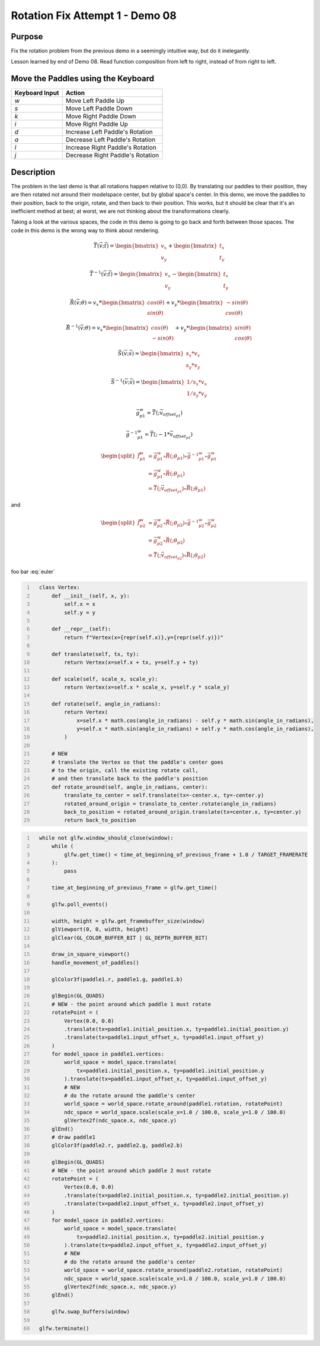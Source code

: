 Rotation Fix Attempt 1 - Demo 08
================================

Purpose
^^^^^^^

Fix the rotation problem from the previous demo in a seemingly intuitive
way, but do it inelegantly.

Lesson learned by end of Demo 08.  Read function composition from left
to right, instead of from right to left.


Move the Paddles using the Keyboard
^^^^^^^^^^^^^^^^^^^^^^^^^^^^^^^^^^^

==============  ================================
Keyboard Input  Action
==============  ================================
*w*             Move Left Paddle Up
*s*             Move Left Paddle Down
*k*             Move Right Paddle Down
*i*             Move Right Paddle Up

*d*             Increase Left Paddle's Rotation
*a*             Decrease Left Paddle's Rotation
*l*             Increase Right Paddle's Rotation
*j*             Decrease Right Paddle's Rotation
==============  ================================

Description
^^^^^^^^^^^

The problem in the last demo is that all rotations happen relative
to (0,0).  By translating our paddles to their position,
they are then rotated not around their modelspace center,
but by global space's center.
In this demo, we move the paddles to their position,
back to the origin, rotate, and then back to their position.
This works, but it should be clear that it's an inefficient
method at best; at worst, we are not thinking about
the transformations clearly.

Taking a look at the various spaces, the code in this demo
is going to go back and forth between those spaces.  The code
in this demo is the wrong way to think about rendering.



.. math::

    \begin{equation}
     \vec{T}(\vec{v};\vec{t}) =
    \begin{bmatrix}
    v_{x} \\
    v_{y}
    \end{bmatrix} +
    \begin{bmatrix}
    t_{x} \\
    t_{y}
    \end{bmatrix}
    \end{equation}

.. math::

    \begin{equation}
     \vec{T}^{-1}(\vec{v};\vec{t}) =
    \begin{bmatrix}
    v_{x} \\
    v_{y}
    \end{bmatrix} -
    \begin{bmatrix}
    t_{x} \\
    t_{y}
    \end{bmatrix}
    \end{equation}


.. math::

    \begin{equation}
    \vec{R}(\vec{v};\theta) = v_x *
    \begin{bmatrix}
    cos(\theta) \\
    sin(\theta)
    \end{bmatrix} + v_y *
    \begin{bmatrix}
    -sin(\theta) \\
    cos(\theta)
    \end{bmatrix}
    \end{equation}


.. math::

    \begin{equation}
    \vec{R}^{-1}(\vec{v};\theta) = v_x *
    \begin{bmatrix}
    cos(\theta) \\
    -sin(\theta)
    \end{bmatrix} + v_y *
    \begin{bmatrix}
    sin(\theta) \\
    cos(\theta)
    \end{bmatrix}
    \end{equation}



.. math::

    \begin{equation}
    \vec{S}(\vec{v};\vec{s}) =
    \begin{bmatrix}
    s_x * v_x \\
    s_y * v_y
    \end{bmatrix}
    \end{equation}

.. math::

    \begin{equation}
    \vec{S}^{-1}(\vec{v};\vec{s}) =
    \begin{bmatrix}
    1/s_x * v_x \\
    1/s_y * v_y
    \end{bmatrix}
    \end{equation}





.. figure:: _static/demo08.png
    :align: center
    :alt: Demo 08
    :figclass: align-center



.. math::

    \begin{equation}
    \vec{g}_{p1}^{w} =
    \vec{T}(; \vec{v_{offset_{p1}}})
    \end{equation}

.. math::

    \begin{equation}
    \vec{g}^{-1}{_{p1}^{w}} =
    \vec{T}(; -1 * \vec{v_{offset_{p1}}})
    \end{equation}


.. math::

    \begin{equation}
    \begin{split}
    \vec{f}_{p1}^{w} & = \vec{g}_{p1}^{w} \circ \vec{R}(;\theta_{p1}) \circ \vec{g}^{-1}{_{p1}^{w}} \circ \vec{g}_{p1}^{w} \\
                     & = \vec{g}_{p1}^{w} \circ \vec{R}(;\theta_{p1}) \\
                     & = \vec{T}(; \vec{v_{offset_{p1}}}) \circ \vec{R}(;\theta_{p1})
    \end{split}
    \end{equation}


and

.. math::

    \begin{equation}
    \begin{split}
    \vec{f}_{p2}^{w} & = \vec{g}_{p2}^{w} \circ \vec{R}(;\theta_{p2}) \circ \vec{g}^{-1}{_{p2}^{w}} \circ \vec{g}_{p2}^{w} \\
                     & = \vec{g}_{p2}^{w} \circ \vec{R}(;\theta_{p2}) \\
                     & = \vec{T}(; \vec{v_{offset_{p2}}}) \circ \vec{R}(;\theta_{p2})
    \end{split}
    \end{equation}




.. math::
   :label: euler

    \begin{equation}
    \vec{f}_{w}^{ndc} =
    \vec{S}(; \begin{bmatrix}
    1/100 \\
    1/100
    \end{bmatrix})
    \end{equation}


foo bar :eq:`euler`



.. code:: Python
   :number-lines:

     class Vertex:
         def __init__(self, x, y):
             self.x = x
             self.y = y

         def __repr__(self):
             return f"Vertex(x={repr(self.x)},y={repr(self.y)})"

         def translate(self, tx, ty):
             return Vertex(x=self.x + tx, y=self.y + ty)

         def scale(self, scale_x, scale_y):
             return Vertex(x=self.x * scale_x, y=self.y * scale_y)

         def rotate(self, angle_in_radians):
             return Vertex(
                 x=self.x * math.cos(angle_in_radians) - self.y * math.sin(angle_in_radians),
                 y=self.x * math.sin(angle_in_radians) + self.y * math.cos(angle_in_radians),
             )

         # NEW
         # translate the Vertex so that the paddle's center goes
         # to the origin, call the existing rotate call,
         # and then translate back to the paddle's position
         def rotate_around(self, angle_in_radians, center):
             translate_to_center = self.translate(tx=-center.x, ty=-center.y)
             rotated_around_origin = translate_to_center.rotate(angle_in_radians)
             back_to_position = rotated_around_origin.translate(tx=center.x, ty=center.y)
             return back_to_position


.. code:: Python
   :number-lines:

     while not glfw.window_should_close(window):
         while (
             glfw.get_time() < time_at_beginning_of_previous_frame + 1.0 / TARGET_FRAMERATE
         ):
             pass

         time_at_beginning_of_previous_frame = glfw.get_time()

         glfw.poll_events()

         width, height = glfw.get_framebuffer_size(window)
         glViewport(0, 0, width, height)
         glClear(GL_COLOR_BUFFER_BIT | GL_DEPTH_BUFFER_BIT)

         draw_in_square_viewport()
         handle_movement_of_paddles()

         glColor3f(paddle1.r, paddle1.g, paddle1.b)

         glBegin(GL_QUADS)
         # NEW - the point around which paddle 1 must rotate
         rotatePoint = (
             Vertex(0.0, 0.0)
             .translate(tx=paddle1.initial_position.x, ty=paddle1.initial_position.y)
             .translate(tx=paddle1.input_offset_x, ty=paddle1.input_offset_y)
         )
         for model_space in paddle1.vertices:
             world_space = model_space.translate(
                 tx=paddle1.initial_position.x, ty=paddle1.initial_position.y
             ).translate(tx=paddle1.input_offset_x, ty=paddle1.input_offset_y)
             # NEW
             # do the rotate around the paddle's center
             world_space = world_space.rotate_around(paddle1.rotation, rotatePoint)
             ndc_space = world_space.scale(scale_x=1.0 / 100.0, scale_y=1.0 / 100.0)
             glVertex2f(ndc_space.x, ndc_space.y)
         glEnd()
         # draw paddle1
         glColor3f(paddle2.r, paddle2.g, paddle2.b)

         glBegin(GL_QUADS)
         # NEW - the point around which paddle 2 must rotate
         rotatePoint = (
             Vertex(0.0, 0.0)
             .translate(tx=paddle2.initial_position.x, ty=paddle2.initial_position.y)
             .translate(tx=paddle2.input_offset_x, ty=paddle2.input_offset_y)
         )
         for model_space in paddle2.vertices:
             world_space = model_space.translate(
                 tx=paddle2.initial_position.x, ty=paddle2.initial_position.y
             ).translate(tx=paddle2.input_offset_x, ty=paddle2.input_offset_y)
             # NEW
             # do the rotate around the paddle's center
             world_space = world_space.rotate_around(paddle2.rotation, rotatePoint)
             ndc_space = world_space.scale(scale_x=1.0 / 100.0, scale_y=1.0 / 100.0)
             glVertex2f(ndc_space.x, ndc_space.y)
         glEnd()

         glfw.swap_buffers(window)

     glfw.terminate()
